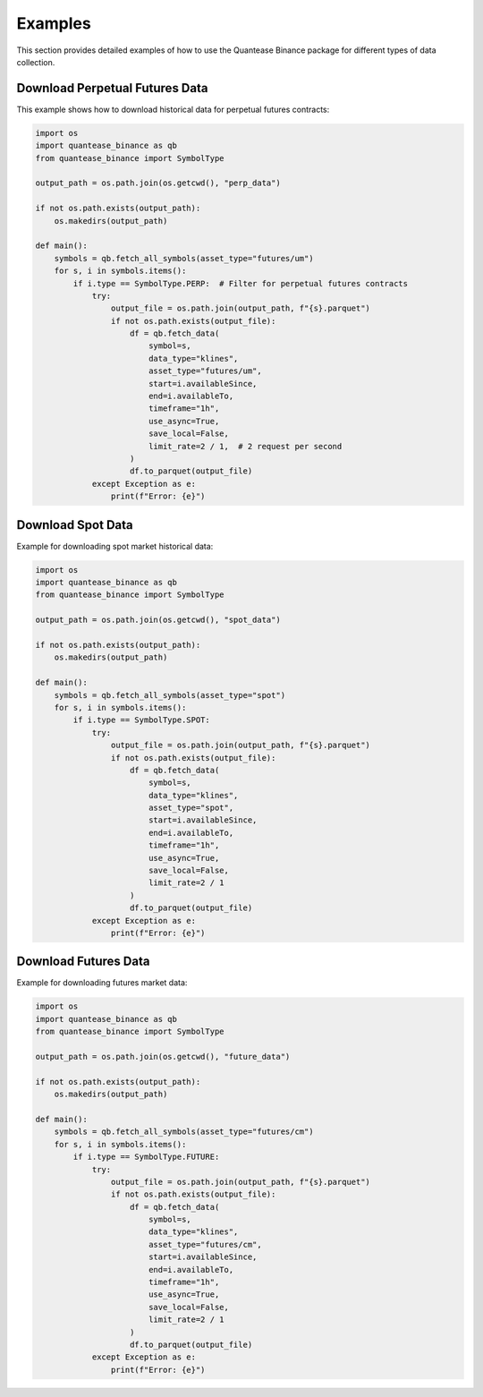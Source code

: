Examples
========

This section provides detailed examples of how to use the Quantease Binance package for different types of data collection.

Download Perpetual Futures Data
-----------------------------

This example shows how to download historical data for perpetual futures contracts:

.. code-block:: python

    import os
    import quantease_binance as qb
    from quantease_binance import SymbolType

    output_path = os.path.join(os.getcwd(), "perp_data")
    
    if not os.path.exists(output_path):
        os.makedirs(output_path)

    def main():
        symbols = qb.fetch_all_symbols(asset_type="futures/um")
        for s, i in symbols.items():
            if i.type == SymbolType.PERP:  # Filter for perpetual futures contracts
                try:
                    output_file = os.path.join(output_path, f"{s}.parquet")
                    if not os.path.exists(output_file):
                        df = qb.fetch_data(
                            symbol=s,
                            data_type="klines",
                            asset_type="futures/um",
                            start=i.availableSince,
                            end=i.availableTo,
                            timeframe="1h",
                            use_async=True,
                            save_local=False,
                            limit_rate=2 / 1,  # 2 request per second
                        )
                        df.to_parquet(output_file)
                except Exception as e:
                    print(f"Error: {e}")

Download Spot Data
----------------

Example for downloading spot market historical data:

.. code-block:: python

    import os
    import quantease_binance as qb
    from quantease_binance import SymbolType

    output_path = os.path.join(os.getcwd(), "spot_data")
    
    if not os.path.exists(output_path):
        os.makedirs(output_path)

    def main():
        symbols = qb.fetch_all_symbols(asset_type="spot")
        for s, i in symbols.items():
            if i.type == SymbolType.SPOT:
                try:
                    output_file = os.path.join(output_path, f"{s}.parquet")
                    if not os.path.exists(output_file):
                        df = qb.fetch_data(
                            symbol=s,
                            data_type="klines",
                            asset_type="spot",
                            start=i.availableSince,
                            end=i.availableTo,
                            timeframe="1h",
                            use_async=True,
                            save_local=False,
                            limit_rate=2 / 1
                        )
                        df.to_parquet(output_file)
                except Exception as e:
                    print(f"Error: {e}")

Download Futures Data
-------------------

Example for downloading futures market data:

.. code-block:: python

    import os
    import quantease_binance as qb
    from quantease_binance import SymbolType

    output_path = os.path.join(os.getcwd(), "future_data")
    
    if not os.path.exists(output_path):
        os.makedirs(output_path)

    def main():
        symbols = qb.fetch_all_symbols(asset_type="futures/cm")
        for s, i in symbols.items():
            if i.type == SymbolType.FUTURE:
                try:
                    output_file = os.path.join(output_path, f"{s}.parquet")
                    if not os.path.exists(output_file):
                        df = qb.fetch_data(
                            symbol=s,
                            data_type="klines",
                            asset_type="futures/cm",
                            start=i.availableSince,
                            end=i.availableTo,
                            timeframe="1h",
                            use_async=True,
                            save_local=False,
                            limit_rate=2 / 1
                        )
                        df.to_parquet(output_file)
                except Exception as e:
                    print(f"Error: {e}") 
